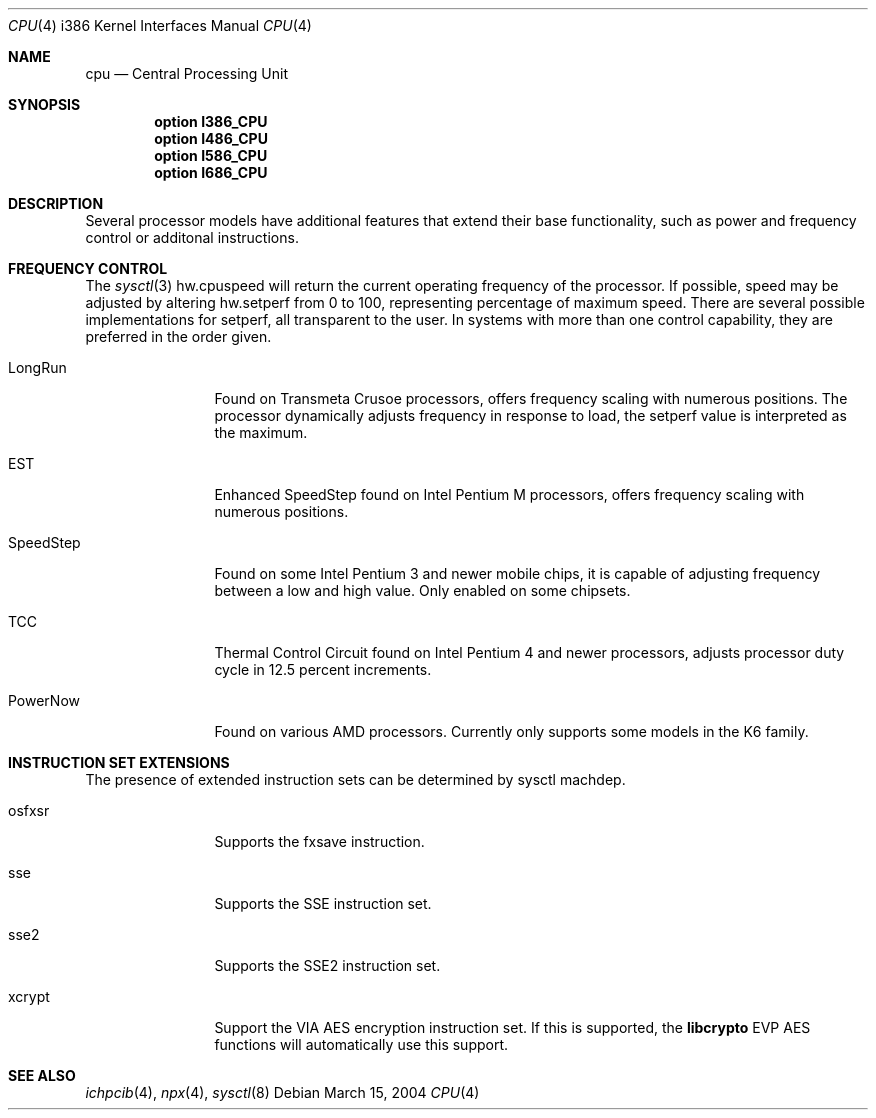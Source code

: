 .\"	$OpenBSD: cpu.4,v 1.5 2004/04/03 09:58:14 jmc Exp $
.\"
.\" Copyright (c) 2004 Ted Unangst
.\" All rights reserved.
.\"
.\" Redistribution and use in source and binary forms, with or without
.\" modification, are permitted provided that the following conditions
.\" are met:
.\" 1. Redistributions of source code must retain the above copyright
.\"    notice, this list of conditions and the following disclaimer.
.\" 2. Redistributions in binary form must reproduce the above copyright
.\"    notice, this list of conditions and the following disclaimer in the
.\"    documentation and/or other materials provided with the distribution.
.\"
.\" THIS SOFTWARE IS PROVIDED BY THE AUTHOR ``AS IS'' AND ANY EXPRESS OR
.\" IMPLIED WARRANTIES, INCLUDING, BUT NOT LIMITED TO, THE IMPLIED WARRANTIES
.\" OF MERCHANTABILITY AND FITNESS FOR A PARTICULAR PURPOSE ARE DISCLAIMED.
.\" IN NO EVENT SHALL THE AUTHOR BE LIABLE FOR ANY DIRECT, INDIRECT,
.\" INCIDENTAL, SPECIAL, EXEMPLARY, OR CONSEQUENTIAL DAMAGES (INCLUDING, BUT
.\" NOT LIMITED TO, PROCUREMENT OF SUBSTITUTE GOODS OR SERVICES; LOSS OF USE,
.\" DATA, OR PROFITS; OR BUSINESS INTERRUPTION) HOWEVER CAUSED AND ON ANY
.\" THEORY OF LIABILITY, WHETHER IN CONTRACT, STRICT LIABILITY, OR TORT
.\" (INCLUDING NEGLIGENCE OR OTHERWISE) ARISING IN ANY WAY OUT OF THE USE OF
.\" THIS SOFTWARE, EVEN IF ADVISED OF THE POSSIBILITY OF SUCH DAMAGE.
.\"
.Dd March 15, 2004
.Dt CPU 4 i386
.Os
.Sh NAME
.Nm cpu
.Nd Central Processing Unit
.Sh SYNOPSIS
.Cd "option I386_CPU"
.Cd "option I486_CPU"
.Cd "option I586_CPU"
.Cd "option I686_CPU"
.Sh DESCRIPTION
Several processor models have additional features that extend their base
functionality, such as power and frequency control or additonal instructions.
.Sh FREQUENCY CONTROL
The
.Xr sysctl 3
hw.cpuspeed will return the current operating frequency of the processor.
If possible, speed may be adjusted by altering hw.setperf from 0 to 100,
representing percentage of maximum speed.
There are several possible implementations for setperf, all transparent
to the user.
In systems with more than one control capability, they are preferred in the
order given.
.Bl -tag -width tenletters
.It LongRun
Found on Transmeta Crusoe processors, offers frequency scaling with numerous
positions.
The processor dynamically adjusts frequency in response to load, the setperf
value is interpreted as the maximum.
.It EST
Enhanced SpeedStep found on Intel Pentium M processors,
offers frequency scaling with numerous positions.
.It SpeedStep
Found on some Intel Pentium 3 and newer mobile chips,
it is capable of adjusting frequency between a low and high value.
Only enabled on some chipsets.
.It TCC
Thermal Control Circuit found on Intel Pentium 4 and newer processors,
adjusts processor duty cycle in 12.5 percent increments.
.It PowerNow
Found on various AMD processors.
Currently only supports some models in the K6 family.
.El
.Sh INSTRUCTION SET EXTENSIONS
The presence of extended instruction sets can be determined by
sysctl machdep.
.Bl -tag -width "tenletters"
.It osfxsr
Supports the fxsave instruction.
.It sse
Supports the SSE instruction set.
.It sse2
Supports the SSE2 instruction set.
.It xcrypt
Support the VIA AES encryption instruction set.
If this is supported, the
.Li libcrypto
EVP AES functions will automatically use this support.
.El
.Sh SEE ALSO
.Xr ichpcib 4 ,
.Xr npx 4 ,
.Xr sysctl 8

